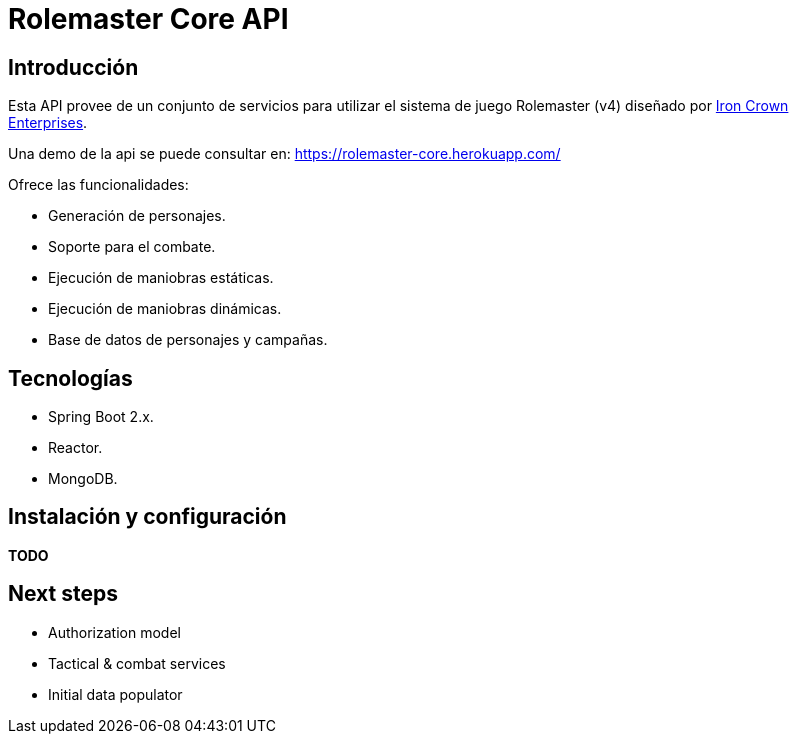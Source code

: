 = Rolemaster Core API

== Introducción

Esta API provee de un conjunto de servicios para utilizar el sistema de juego Rolemaster (v4) diseñado por https://ironcrown.com/[Iron Crown Enterprises].

Una demo de la api se puede consultar en: https://rolemaster-core.herokuapp.com/

Ofrece las funcionalidades:

* Generación de personajes.
* Soporte para el combate.
* Ejecución de maniobras estáticas.
* Ejecución de maniobras dinámicas.
* Base de datos de personajes y campañas.

== Tecnologías

* Spring Boot 2.x.
* Reactor.
* MongoDB.

== Instalación y configuración

*TODO*

== Next steps

* Authorization model
* Tactical & combat services
* Initial data populator
